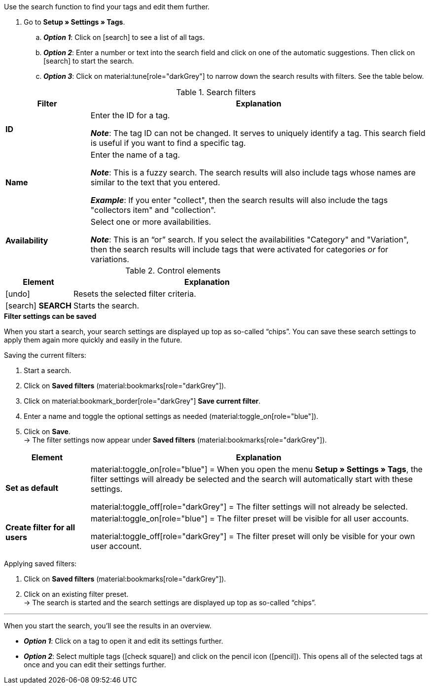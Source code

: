 
Use the search function to find your tags and edit them further.

. Go to *Setup » Settings » Tags*.
.. *_Option 1_*: Click on icon:search[role="darkGrey"] to see a list of all tags.
.. *_Option 2_*: Enter a number or text into the search field and click on one of the automatic suggestions.
Then click on icon:search[role="darkGrey"] to start the search.
.. *_Option 3_*: Click on material:tune[role="darkGrey"] to narrow down the search results with filters.
See the table below.

//image::artikel:standard-suche.gif[]

.Search filters
[cols="1,4a"]
|===
|Filter |Explanation

| *ID*
|Enter the ID for a tag.

*_Note_*: The tag ID can not be changed. It serves to uniquely identify a tag.
This search field is useful if you want to find a specific tag.

| *Name*
|Enter the name of a tag.

*_Note_*: This is a fuzzy search.
The search results will also include tags whose names are similar to the text that you entered.

*_Example_*: If you enter "collect", then the search results will also include the tags "collectors item" and "collection".

| *Availability*
|Select one or more availabilities.

*_Note_*: This is an “or” search.
If you select the availabilities "Category" and "Variation", then the search results will include tags that were activated for categories _or_ for variations.

|===

.Control elements
[cols="1,4a"]
|===
|Element |Explanation

| icon:undo[role="darkGrey"]
|Resets the selected filter criteria.

| icon:search[role="darkGrey"] *SEARCH*
|Starts the search.
|===

[.collapseBox]
.*Filter settings can be saved*
--

When you start a search, your search settings are displayed up top as so-called “chips”.
You can save these search settings to apply them again more quickly and easily in the future.

[.instruction]
Saving the current filters:

. Start a search.
. Click on *Saved filters* (material:bookmarks[role="darkGrey"]).
. Click on material:bookmark_border[role="darkGrey"] *Save current filter*.
. Enter a name and toggle the optional settings as needed (material:toggle_on[role="blue"]).
. Click on *Save*. +
→ The filter settings now appear under *Saved filters* (material:bookmarks[role="darkGrey"]).

//image::artikel:vorlage-speichern.gif[]

[cols="1,4a"]
|===
|Element |Explanation

| *Set as default*
|
material:toggle_on[role="blue"] = When you open the menu *Setup » Settings » Tags*, the filter settings will already be selected and the search will automatically start with these settings.

material:toggle_off[role="darkGrey"] = The filter settings will not already be selected.

| *Create filter for all users*
|
material:toggle_on[role="blue"] = The filter preset will be visible for all user accounts.

material:toggle_off[role="darkGrey"] = The filter preset will only be visible for your own user account.

|===

[.instruction]
Applying saved filters:

. Click on *Saved filters* (material:bookmarks[role="darkGrey"]).
. Click on an existing filter preset. +
→ The search is started and the search settings are displayed up top as so-called “chips”.

--

---

When you start the search, you’ll see the results in an overview.

* *_Option 1_*: Click on a tag to open it and edit its settings further.
* *_Option 2_*: Select multiple tags (icon:check-square[role="blue"]) and click on the pencil icon (icon:pencil[role="darkGrey"]).
This opens all of the selected tags at once and you can edit their settings further.

//image::artikel:vorlage-speichern.gif[]
